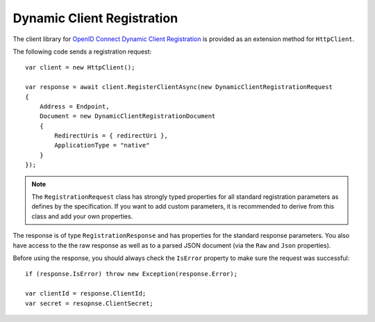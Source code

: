Dynamic Client Registration
===========================
The client library for `OpenID Connect Dynamic Client Registration <https://openid.net/specs/openid-connect-registration-1_0.html>`_ is provided as an extension method for ``HttpClient``.

The following code sends a registration request::

    var client = new HttpClient();

    var response = await client.RegisterClientAsync(new DynamicClientRegistrationRequest
    {
        Address = Endpoint,
        Document = new DynamicClientRegistrationDocument
        {
            RedirectUris = { redirectUri },
            ApplicationType = "native"
        }
    });

.. note:: The ``RegistrationRequest`` class has strongly typed properties for all standard registration parameters as defines by the specification. If you want to add custom parameters, it is recommended to derive from this class and add your own properties.

The response is of type ``RegistrationResponse`` and has properties for the standard response parameters.
You also have access to the the raw response as well as to a parsed JSON document 
(via the ``Raw`` and ``Json`` properties).

Before using the response, you should always check the ``IsError`` property to make sure the request was successful::

    if (response.IsError) throw new Exception(response.Error);

    var clientId = response.ClientId;
    var secret = resopnse.ClientSecret;
